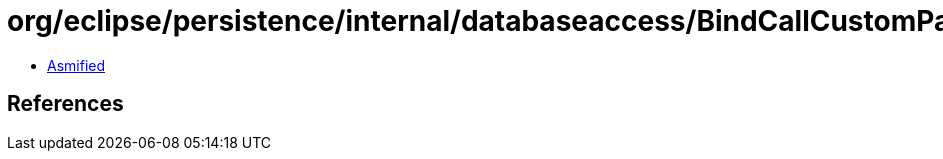 = org/eclipse/persistence/internal/databaseaccess/BindCallCustomParameter.class

 - link:BindCallCustomParameter-asmified.java[Asmified]

== References

